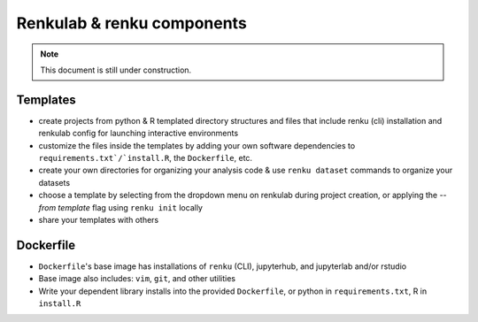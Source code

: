 Renkulab & renku components
===========================

.. note::
    This document is still under construction.

Templates
---------

* create projects from python & R templated directory structures and files that include renku (cli) installation and renkulab config for launching interactive environments
* customize the files inside the templates by adding your own software dependencies to ``requirements.txt`/`install.R``, the ``Dockerfile``, etc.
* create your own directories for organizing your analysis code & use ``renku dataset`` commands to organize your datasets
* choose a template by selecting from the dropdown menu on renkulab during project creation, or applying the `--from template` flag using ``renku init`` locally
* share your templates with others

Dockerfile
----------

* ``Dockerfile``'s base image has installations of ``renku`` (CLI), jupyterhub, and jupyterlab and/or rstudio
* Base image also includes: ``vim``, ``git``, and other utilities
* Write your dependent library installs into the provided ``Dockerfile``, or python in ``requirements.txt``, R in ``install.R``


.. _renkulab.io: https://renkulab.io

.. _`CLI documentation`: https://renku-python.readthedocs.io
